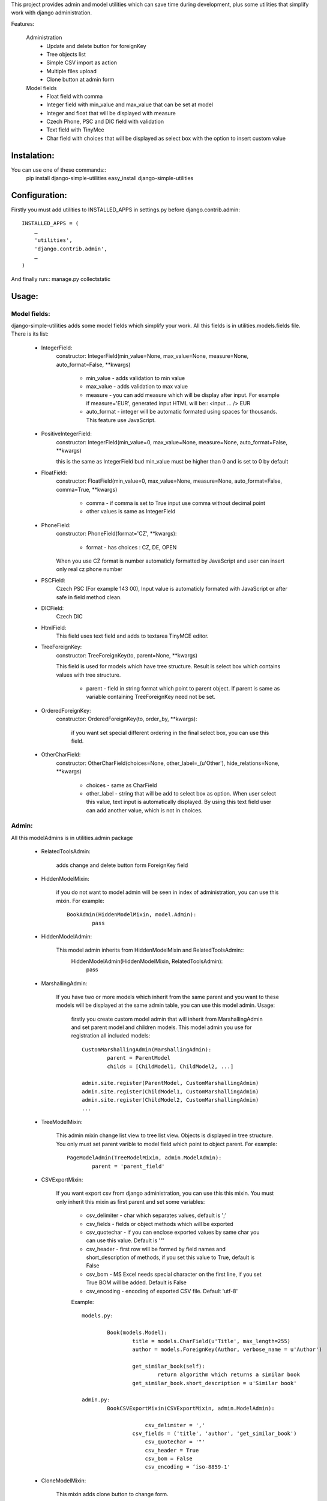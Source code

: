 This project provides admin and model utilities which can save time during development, plus some utilities that simplify work with django administration.

Features:

	Administration
		* Update and delete button for foreignKey
		* Tree objects list
		* Simple CSV import as action
		* Multiple files upload
		* Clone button at admin form
	
	Model fields
		* Float field with comma
		* Integer field with min_value and max_value that can be set at model
		* Integer and float that will be displayed with measure
		* Czech Phone, PSC and DIC field with validation
		* Text field with TinyMce
		* Char field with choices that will be displayed as select box with the option to insert custom value
	
	
Instalation:
============

You can use one of these commands::
	pip install django-simple-utilities
	easy_install django-simple-utilities

Configuration:
==============

Firstly you must add utilities to INSTALLED_APPS in settings.py before django.contrib.admin::

	INSTALLED_APPS = (
	    …
	    'utilities',
	    'django.contrib.admin',
	    …
	)

And finally run:: manage.py collectstatic


Usage:
======

Model fields:
-------------

django-simple-utilities adds some model fields which simplify your work. All this fields is in utilities.models.fields file. There is its list:
	
	* IntegerField:
		constructor: IntegerField(min_value=None, max_value=None, measure=None, auto_format=False, **kwargs)
		
			* min_value		- 	adds validation to min value
			* max_value		- 	adds validation to max value
			* measure		- 	you can add measure which will be display after input. For example if measure='EUR', generated input HTML will be:: <input ... /> EUR
			* auto_format 	- 	integer will be automatic formated using spaces for thousands. This feature use	JavaScript.
			
	* PositiveIntegerField:
		constructor: IntegerField(min_value=0, max_value=None, measure=None, auto_format=False, **kwargs)
		
		this is the same as IntegerField bud min_value must be higher than 0 and is set to 0 by default
		
	* FloatField:
		constructor: FloatField(min_value=0, max_value=None, measure=None, auto_format=False, comma=True, **kwargs)
		
			* comma	-	if comma is set to True input use comma without decimal point 
			* other values is same as IntegerField
		
	* PhoneField:
		constructor:  PhoneField(format='CZ', **kwargs):
			
			* format	-	has choices : CZ, DE, OPEN
			
		When you use CZ format is number automaticly formatted by JavaScript and user can insert only real cz phone number
		
			
	* PSCField:
		Czech PSC (For example 143 00), Input value is automaticly formated with JavaScript or after safe in field method clean.
		
		
	* DICField:
		Czech DIC		
		
		
	* HtmlField:
		This field uses text field and adds to textarea TinyMCE editor.
		
	* TreeForeignKey:
		constructor: TreeForeignKey(to, parent=None, **kwargs)
		
		This field is used for models which have tree structure. Result is select box which contains values with tree structure.
			
			* parent - 	field in string format which point to parent object. If parent is same as variable containing TreeForeignKey need not be set.
	
	* OrderedForeignKey:
		constructor:  OrderedForeignKey(to, order_by, **kwargs):	
			
			if you want set special different ordering in the final select box, you can use this field.

	* OtherCharField:
		constructor: OtherCharField(choices=None, other_label=_(u'Other'), hide_relations=None, **kwargs)
		
			* choices		- 	same as CharField
			* other_label	- 	string that will be add to select box as option. When user select this value, text input is automatically displayed. By using this text field user can add another value, which is not in choices.
			


Admin:
------
	
All this modelAdmins is in utilities.admin package
	
	* RelatedToolsAdmin:
	
		adds change and delete button form ForeignKey field
		
	* HiddenModelMixin:
		
		if you do not want to model admin will be seen in index of administration, you can use this mixin. For example::
		
			BookAdmin(HiddenModelMixin, model.Admin):
				pass
				
	* HiddenModelAdmin:
		
		This model admin inherits from HiddenModelMixin and RelatedToolsAdmin::
			HiddenModelAdmin(HiddenModelMixin, RelatedToolsAdmin):
				pass
				
	* MarshallingAdmin:

		If you have two or more models which inherit from the same parent and you want to these models will be displayed at the same admin table, you can use this model admin. 
		Usage:
			firstly you create custom model admin that will inherit from MarshallingAdmin and set parent model and children models. This model admin you use for registration all included models::
				
				CustomMarshallingAdmin(MarshallingAdmin):
					parent = ParentModel
					childs = [ChildModel1, ChildModel2, ...]
				
				admin.site.register(ParentModel, CustomMarshallingAdmin)
				admin.site.register(ChildModel1, CustomMarshallingAdmin)
				admin.site.register(ChildModel2, CustomMarshallingAdmin)
				...
		
		
	* TreeModelMixin:
		
		This admin mixin change list view to tree list view. Objects is displayed in tree structure. You only must set parent varible to model field which point to object parent. For example::
		
			PageModelAdmin(TreeModelMixin, admin.ModelAdmin):
				parent = 'parent_field'


	* CSVExportMixin:
		
		If you want export csv from django administration, you can use this this mixin. You must only inherit this mixin as first parent and set some variables:
		
			* csv_delimiter	-	char which separates values, default is ';'
			* csv_fields	-	fields or object methods which will be exported 
			* csv_quotechar	-	if you can enclose exported values by same char you can use this value. Default is '"'
			* csv_header	-	first row will be formed by field names and short_description of methods, if you set this value to True, default is False
			* csv_bom		-	MS Excel needs special character on the first line, if you set True BOM will be added. Default is False
			* csv_encoding	-	encoding of exported CSV file. Default 'utf-8'
			
			Example::
			
			
				models.py:
				
					Book(models.Model):
						title = models.CharField(u'Title', max_length=255)
						author = models.ForeignKey(Author, verbose_name = u'Author')
   
						get_similar_book(self):
							return algorithm which returns a similar book
						get_similar_book.short_description = u'Similar book'	
							
				admin.py:
					BookCSVExportMixin(CSVExportMixin, admin.ModelAdmin):
						
						    csv_delimiter = ','
	    					csv_fields = ('title', 'author', 'get_similar_book')
						    csv_quotechar = '"'
						    csv_header = True
						    csv_bom = False
						    csv_encoding = ‘iso-8859-1'
			
	
	* CloneModelMixin:
		
		This mixin adds clone button to change form.
		
		
	* MultipleFilesImportMixin:
		
		If you are using inline model admin for files. You can use this mixin for multiple files upload. It uses html 5 and one POST for all files (not working in IE). Mixin calls function received_file for every file in POST. Example::
		
		
			class GalleryAdmin(MultipleFilesImportMixin, admin.ModelAdmin):
		    	inlines = [ImageInLine]
		
		    	def received_file(self, obj, file):
		        	image = Image(image = file, gallery = obj)
		        	image.save()
        
	* AdminPagingMixin:
	
		It adds buttons for next and previous object at change from. This buttons is in object-tools-items block. You can set only one attribute:
			
			* page_ordering - default is 'pk'
			
	
			
			
In the future will be add singnals which automaticly send E-mail when model object is firstly stored and email sender which send HTML emails with images.